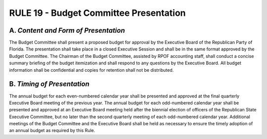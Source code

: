 =====================================================
RULE 19 - Budget Committee Presentation
=====================================================

-----------------------------------------------------------------------------------------
A. *Content and Form of Presentation*
-----------------------------------------------------------------------------------------

The Budget Committee shall present a proposed budget for approval by the Executive
Board of the Republican Party of Florida. The presentation shall take place in a closed Executive
Session and shall be in the same format approved by the Budget Committee. The Chairman of
the Budget Committee, assisted by RPOF accounting staff, shall conduct a concise summary
briefing of the budget itemization and shall respond to any questions by the Executive Board.
All budget information shall be confidential and copies for retention shall not be distributed.

-----------------------------------------------------------------------------------------
B. *Timing of Presentation*
-----------------------------------------------------------------------------------------

The annual budget for each even-numbered calendar year shall be presented and
approved at the final quarterly Executive Board meeting of the previous year. The annual
budget for each odd-numbered calendar year shall be presented and approved at an Executive
Board meeting held after the biennial election of officers of the Republican State Executive
Committee, but no later than the second quarterly meeting of each odd-numbered calendar
year. Additional meetings of the Budget Committee and the Executive Board shall be held as
necessary to ensure the timely adoption of an annual budget as required by this Rule.
